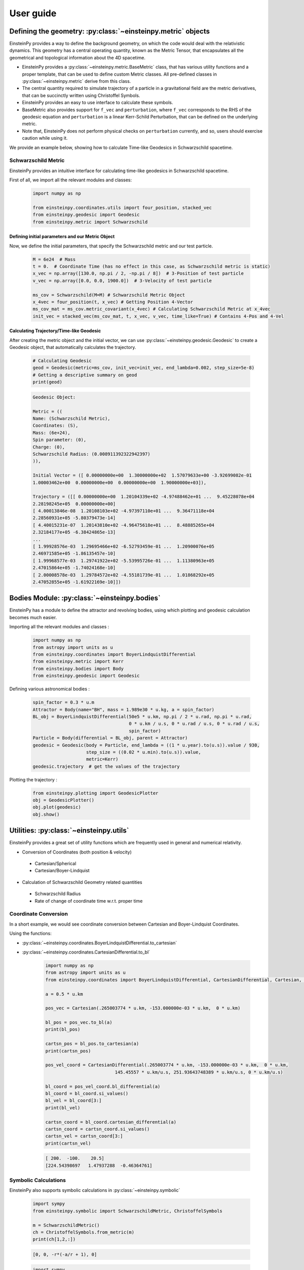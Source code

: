 User guide
##########

Defining the geometry: :py:class:`~einsteinpy.metric` objects
*************************************************************

EinsteinPy provides a way to define the background geometry, on which the code would deal with the relativistic dynamics. This geometry has a central operating quantity, known as the Metric Tensor, that encapsulates all the geometrical and topological information about the 4D spacetime.

* EinsteinPy provides a :py:class:`~einsteinpy.metric.BaseMetric` class, that has various utility functions and a proper template, that can be used to define custom Metric classes. All pre-defined classes in :py:class:`~einsteinpy.metric` derive from this class.
* The central quantity required to simulate trajectory of a particle in a gravitational field are the metric derivatives, that can be succinctly written using Christoffel Symbols.
* EinsteinPy provides an easy to use interface to calculate these symbols.
* BaseMetric also provides support for ``f_vec`` and ``perturbation``, where ``f_vec`` corresponds to the RHS of the geodesic equation and ``perturbation`` is a linear Kerr-Schild Perturbation, that can be defined on the underlying metric.
* Note that, EinsteinPy does not perform physical checks on ``perturbation`` currently, and so, users should exercise caution while using it.

We provide an example below, showing how to calculate Time-like Geodesics in Schwarzschild spacetime.

Schwarzschild Metric
====================

EinsteinPy provides an intuitive interface for calculating time-like geodesics in Schwarzschild spacetime.

First of all, we import all the relevant modules and classes:

    .. code-block:: python

        import numpy as np

        from einsteinpy.coordinates.utils import four_position, stacked_vec
        from einsteinpy.geodesic import Geodesic
        from einsteinpy.metric import Schwarzschild


Defining initial parameters and our Metric Object
-------------------------------------------------

Now, we define the initial parameters, that specify the Schwarzschild metric and our test particle.

    .. code-block:: python

        M = 6e24  # Mass
        t = 0.  # Coordinate Time (has no effect in this case, as Schwarzschild metric is static)
        x_vec = np.array([130.0, np.pi / 2, -np.pi / 8])  # 3-Position of test particle
        v_vec = np.array([0.0, 0.0, 1900.0])  # 3-Velocity of test particle

        ms_cov = Schwarzschild(M=M) # Schwarzschild Metric Object
        x_4vec = four_position(t, x_vec) # Getting Position 4-Vector
        ms_cov_mat = ms_cov.metric_covariant(x_4vec) # Calculating Schwarzschild Metric at x_4vec
        init_vec = stacked_vec(ms_cov_mat, t, x_vec, v_vec, time_like=True) # Contains 4-Pos and 4-Vel


Calculating Trajectory/Time-like Geodesic
-----------------------------------------
After creating the metric object and the initial vector, we can use :py:class:`~einsteinpy.geodesic.Geodesic` to create a Geodesic object, that automatically calculates the trajectory. 

    .. code-block:: python

        # Calculating Geodesic
        geod = Geodesic(metric=ms_cov, init_vec=init_vec, end_lambda=0.002, step_size=5e-8)
        # Getting a descriptive summary on geod
        print(geod)

    .. code-block:: python

        Geodesic Object:

        Metric = ((
        Name: (Schwarzschild Metric),            
        Coordinates: (S),            
        Mass: (6e+24),            
        Spin parameter: (0),            
        Charge: (0),            
        Schwarzschild Radius: (0.008911392322942397)
        )),            

        Initial Vector = ([ 0.00000000e+00  1.30000000e+02  1.57079633e+00 -3.92699082e-01
        1.00003462e+00  0.00000000e+00  0.00000000e+00  1.90000000e+03]),            

        Trajectory = ([[ 0.00000000e+00  1.20104339e+02 -4.97488462e+01 ...  9.45228078e+04
        2.28198245e+05  0.00000000e+00]
        [ 4.00013846e-08  1.20108103e+02 -4.97397110e+01 ...  9.36471118e+04
        2.28560931e+05 -5.80379473e-14]
        [ 4.40015231e-07  1.20143810e+02 -4.96475618e+01 ...  8.48885265e+04
        2.32184177e+05 -6.38424865e-13]
        ...
        [ 1.99928576e-03  1.29695466e+02 -6.52793459e-01 ...  1.20900076e+05
        2.46971585e+05 -1.86135457e-10]
        [ 1.99968577e-03  1.29741922e+02 -5.53995726e-01 ...  1.11380963e+05
        2.47015864e+05 -1.74024168e-10]
        [ 2.00008578e-03  1.29784572e+02 -4.55181739e-01 ...  1.01868292e+05
        2.47052855e+05 -1.61922169e-10]])


Bodies Module: :py:class:`~einsteinpy.bodies`
*********************************************

EinsteinPy has a module to define the attractor and revolving bodies, using which plotting and geodesic calculation 
becomes much easier.

Importing all the relevant modules and classes :

    .. code-block:: python

        import numpy as np
        from astropy import units as u
        from einsteinpy.coordinates import BoyerLindquistDifferential
        from einsteinpy.metric import Kerr
        from einsteinpy.bodies import Body
        from einsteinpy.geodesic import Geodesic


Defining various astronomical bodies :

    .. code-block:: python

        spin_factor = 0.3 * u.m
        Attractor = Body(name="BH", mass = 1.989e30 * u.kg, a = spin_factor)
        BL_obj = BoyerLindquistDifferential(50e5 * u.km, np.pi / 2 * u.rad, np.pi * u.rad,
                                            0 * u.km / u.s, 0 * u.rad / u.s, 0 * u.rad / u.s,
                                            spin_factor)
        Particle = Body(differential = BL_obj, parent = Attractor)
        geodesic = Geodesic(body = Particle, end_lambda = ((1 * u.year).to(u.s)).value / 930,
                            step_size = ((0.02 * u.min).to(u.s)).value,
                            metric=Kerr)
        geodesic.trajectory  # get the values of the trajectory


Plotting the trajectory :

    .. code-block:: python

        from einsteinpy.plotting import GeodesicPlotter
        obj = GeodesicPlotter()
        obj.plot(geodesic)
        obj.show()


Utilities: :py:class:`~einsteinpy.utils`
****************************************

EinsteinPy provides a great set of utility functions which are frequently used in general and numerical relativity.

* Conversion of Coordinates (both position & velocity)

 * Cartesian/Spherical
 * Cartesian/Boyer-Lindquist

* Calculation of Schwarzschild Geometry related quantities

 * Schwarzschild Radius
 * Rate of change of coordinate time w.r.t. proper time

Coordinate Conversion
=====================

In a short example, we would see coordinate conversion between Cartesian and Boyer-Lindquist Coordinates.

Using the functions:

* :py:class:`~einsteinpy.coordinates.BoyerLindquistDifferential.to_cartesian`
* :py:class:`~einsteinpy.coordinates.CartesianDifferential.to_bl`

    .. code-block:: python

        import numpy as np
        from astropy import units as u
        from einsteinpy.coordinates import BoyerLindquistDifferential, CartesianDifferential, Cartesian, BoyerLindquist

        a = 0.5 * u.km

        pos_vec = Cartesian(.265003774 * u.km, -153.000000e-03 * u.km,  0 * u.km)

        bl_pos = pos_vec.to_bl(a)
        print(bl_pos)

        cartsn_pos = bl_pos.to_cartesian(a)
        print(cartsn_pos)

        pos_vel_coord = CartesianDifferential(.265003774 * u.km, -153.000000e-03 * u.km,  0 * u.km,
                                  145.45557 * u.km/u.s, 251.93643748389 * u.km/u.s, 0 * u.km/u.s)

        bl_coord = pos_vel_coord.bl_differential(a)
        bl_coord = bl_coord.si_values()
        bl_vel = bl_coord[3:]
        print(bl_vel)

        cartsn_coord = bl_coord.cartesian_differential(a)
        cartsn_coord = cartsn_coord.si_values()
        cartsn_vel = cartsn_coord[3:]
        print(cartsn_vel)


    .. code-block:: python

        [ 200.  -100.    20.5]
        [224.54398697   1.47937288  -0.46364761]

Symbolic Calculations
=====================
EinsteinPy also supports symbolic calculations in
:py:class:`~einsteinpy.symbolic`

    .. code-block:: python

        import sympy
        from einsteinpy.symbolic import SchwarzschildMetric, ChristoffelSymbols

        m = SchwarzschildMetric()
        ch = ChristoffelSymbols.from_metric(m)
        print(ch[1,2,:])

    .. code-block:: python

        [0, 0, -r*(-a/r + 1), 0]


    .. code-block:: python

        import sympy
        from einsteinpy.symbolic import SchwarzschildMetric, EinsteinTensor

        m = SchwarzschildMetric()
        G1 = EinsteinTensor.from_metric(m)
        print(G1.arr)

    .. code-block:: python

        [[a*c**2*(-a + r)/r**4 + a*c**2*(a - r)/r**4, 0, 0, 0], [0, a/(r**2*(a - r)) + a/(r**2*(-a + r)), 0, 0], [0, 0, 0, 0], [0, 0, 0, 0]]


Future Plans
============

* Support for null-geodesics in different geometries
* Ultimate goal is providing numerical solutions for Einstein's equations for arbitrarily complex matter distribution.
* Relativistic hydrodynamics

